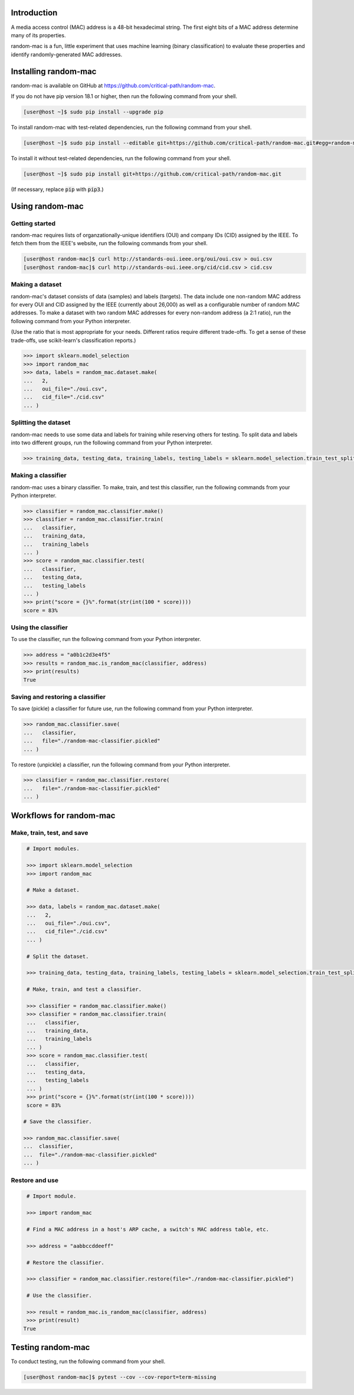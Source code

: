 .. image:: https://travis-ci.com/critical-path/random-mac.svg?branch=master
   :target: https://travis-ci.com/critical-path/random-mac

.. image:: https://coveralls.io/repos/github/critical-path/random-mac/badge.svg?branch=master
   :target: https://coveralls.io/github/critical-path/random-mac?branch=master

.. image:: https://readthedocs.org/projects/random-mac/badge/?version=latest
   :target: https://random-mac.readthedocs.io/en/latest/?badge=latest
   :alt: Documentation Status

Introduction
============

A media access control (MAC) address is a 48-bit hexadecimal string.  The first eight bits of a MAC address determine many of its properties.

random-mac is a fun, little experiment that uses machine learning (binary classification) to evaluate these properties and identify randomly-generated MAC addresses.


Installing random-mac
=====================

random-mac is available on GitHub at https://github.com/critical-path/random-mac.  

If you do not have pip version 18.1 or higher, then run the following command from your shell.

.. code-block:: console

   [user@host ~]$ sudo pip install --upgrade pip

To install random-mac with test-related dependencies, run the following command from your shell.

.. code-block:: console

   [user@host ~]$ sudo pip install --editable git+https://github.com/critical-path/random-mac.git#egg=random-mac[test]

To install it without test-related dependencies, run the following command from your shell.

.. code-block:: console

   [user@host ~]$ sudo pip install git+https://github.com/critical-path/random-mac.git

(If necessary, replace :code:`pip` with :code:`pip3`.)


Using random-mac
================

Getting started
---------------

random-mac requires lists of organzationally-unique identifiers (OUI) and company IDs (CID) assigned by the IEEE.  To fetch them from the IEEE's website, run the following commands from your shell.

.. code-block:: console

   [user@host random-mac]$ curl http://standards-oui.ieee.org/oui/oui.csv > oui.csv
   [user@host random-mac]$ curl http://standards-oui.ieee.org/cid/cid.csv > cid.csv

Making a dataset
----------------

random-mac's dataset consists of data (samples) and labels (targets).  The data include one non-random MAC address for every OUI and CID assigned by the IEEE (currently about 26,000) as well as a configurable number of random MAC addresses.  To make a dataset with two random MAC addresses for every non-random address (a 2:1 ratio), run the following command from your Python interpreter.

(Use the ratio that is most appropriate for your needs.  Different ratios require different trade-offs.  To get a sense of these trade-offs, use scikit-learn's classification reports.)

.. code-block:: python

   >>> import sklearn.model_selection
   >>> import random_mac
   >>> data, labels = random_mac.dataset.make(
   ...   2,
   ...   oui_file="./oui.csv",
   ...   cid_file="./cid.csv"
   ... )

Splitting the dataset
---------------------

random-mac needs to use some data and labels for training while reserving others for testing.  To split data and labels into two different groups, run the following command from your Python interpreter.

.. code-block:: python

   >>> training_data, testing_data, training_labels, testing_labels = sklearn.model_selection.train_test_split(data, labels)

Making a classifier
-------------------

random-mac uses a binary classifier.  To make, train, and test this classifier, run the following commands from your Python interpreter.

.. code-block:: python

   >>> classifier = random_mac.classifier.make()
   >>> classifier = random_mac.classifier.train(
   ...   classifier, 
   ...   training_data, 
   ...   training_labels
   ... )
   >>> score = random_mac.classifier.test(
   ...   classifier, 
   ...   testing_data, 
   ...   testing_labels
   ... )
   >>> print("score = {}%".format(str(int(100 * score))))
   score = 83%

Using the classifier
--------------------

To use the classifier, run the following command from your Python interpreter.

.. code-block:: python

   >>> address = "a0b1c2d3e4f5"
   >>> results = random_mac.is_random_mac(classifier, address)
   >>> print(results)
   True

Saving and restoring a classifier
---------------------------------

To save (pickle) a classifier for future use, run the following command from your Python interpreter.

.. code-block:: python

   >>> random_mac.classifier.save(
   ...   classifier,
   ...   file="./random-mac-classifier.pickled" 
   ... )

To restore (unpickle) a classifier, run the following command from your Python interpreter.

.. code-block:: python

   >>> classifier = random_mac.classifier.restore(
   ...   file="./random-mac-classifier.pickled"
   ... )


Workflows for random-mac
========================

Make, train, test, and save
---------------------------

.. code-block:: python

   # Import modules.

   >>> import sklearn.model_selection
   >>> import random_mac

   # Make a dataset.

   >>> data, labels = random_mac.dataset.make(
   ...   2,
   ...   oui_file="./oui.csv",
   ...   cid_file="./cid.csv"
   ... )

   # Split the dataset.

   >>> training_data, testing_data, training_labels, testing_labels = sklearn.model_selection.train_test_split(data, labels)

   # Make, train, and test a classifier. 

   >>> classifier = random_mac.classifier.make()
   >>> classifier = random_mac.classifier.train(
   ...   classifier,
   ...   training_data,
   ...   training_labels
   ... )
   >>> score = random_mac.classifier.test(
   ...   classifier,
   ...   testing_data,
   ...   testing_labels
   ... )
   >>> print("score = {}%".format(str(int(100 * score))))
   score = 83%
 
  # Save the classifier.

  >>> random_mac.classifier.save(
  ...  classifier, 
  ...  file="./random-mac-classifier.pickled"
  ... )

Restore and use
---------------

.. code-block:: python

   # Import module.

   >>> import random_mac

   # Find a MAC address in a host's ARP cache, a switch's MAC address table, etc.

   >>> address = "aabbccddeeff"

   # Restore the classifier.

   >>> classifier = random_mac.classifier.restore(file="./random-mac-classifier.pickled")

   # Use the classifier.

   >>> result = random_mac.is_random_mac(classifier, address)
   >>> print(result)
  True


Testing random-mac
==================

To conduct testing, run the following command from your shell.

.. code-block:: console

   [user@host random-mac]$ pytest --cov --cov-report=term-missing

